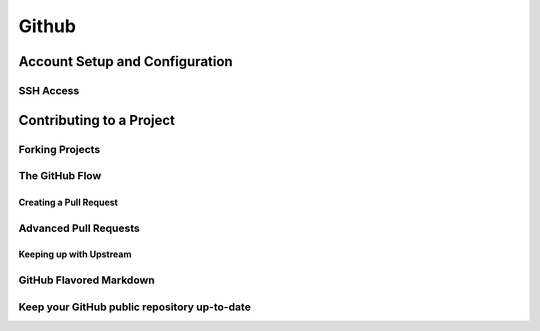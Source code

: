 
Github 
======

Account Setup and Configuration
----------------------------------

SSH Access
~~~~~~~~~~~~~~

.. glossary::

    New SSH Key
        enter a keyname and paste  the  contents of id_ed25519.pub from .ssh dir

Contributing to a Project
-------------------------

Forking Projects
~~~~~~~~~~~~~~~~~~

.. glossary::

    Fork a Project  
        l make a copy of the project to which you don’t have push access

The GitHub Flow
~~~~~~~~~~~~~~~~~

Creating a Pull Request
"""""""""""""""""""""""""""

.. glossary::

    merge pull request locally
        pull  the  branch  down  and  merge  it  locally into the master branch and push it to GitHub, 
        the Pull Request will automatically be close

Advanced Pull Requests
~~~~~~~~~~~~~~~~~~~~~~

Keeping up with Upstream
"""""""""""""""""""""""""""""

.. glossary::

    Options to resolve conflict 
        * rebase  your  branch  on  top  of the target branch
        * merge the target branch into branch

GitHub Flavored Markdown
~~~~~~~~~~~~~~~~~~~~~~~~~~

.. glossary::

    task list
        - [X] something that have already done
        - [ ] something that have to be done

    responding  to  comment
        > answer to comment

Keep your GitHub public repository up-to-date
~~~~~~~~~~~~~~~~~~~~~~~~~~~~~~~~~~~~~~~~~~~~~~~~

.. glossary::

    Update GitHub  repository
        * checkout master
        * pull https://github.com/<user name>/<repo name>
        * push origin master
        
